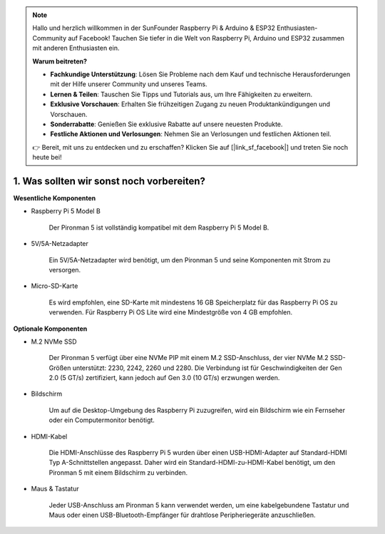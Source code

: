 .. note::

    Hallo und herzlich willkommen in der SunFounder Raspberry Pi & Arduino & ESP32 Enthusiasten-Community auf Facebook! Tauchen Sie tiefer in die Welt von Raspberry Pi, Arduino und ESP32 zusammen mit anderen Enthusiasten ein.

    **Warum beitreten?**

    - **Fachkundige Unterstützung**: Lösen Sie Probleme nach dem Kauf und technische Herausforderungen mit der Hilfe unserer Community und unseres Teams.
    - **Lernen & Teilen**: Tauschen Sie Tipps und Tutorials aus, um Ihre Fähigkeiten zu erweitern.
    - **Exklusive Vorschauen**: Erhalten Sie frühzeitigen Zugang zu neuen Produktankündigungen und Vorschauen.
    - **Sonderrabatte**: Genießen Sie exklusive Rabatte auf unsere neuesten Produkte.
    - **Festliche Aktionen und Verlosungen**: Nehmen Sie an Verlosungen und festlichen Aktionen teil.

    👉 Bereit, mit uns zu entdecken und zu erschaffen? Klicken Sie auf [|link_sf_facebook|] und treten Sie noch heute bei!

1. Was sollten wir sonst noch vorbereiten?
==============================================

**Wesentliche Komponenten**

* Raspberry Pi 5 Model B

    Der Pironman 5 ist vollständig kompatibel mit dem Raspberry Pi 5 Model B.

* 5V/5A-Netzadapter

    Ein 5V/5A-Netzadapter wird benötigt, um den Pironman 5 und seine Komponenten mit Strom zu versorgen.

* Micro-SD-Karte

    Es wird empfohlen, eine SD-Karte mit mindestens 16 GB Speicherplatz für das Raspberry Pi OS zu verwenden. Für Raspberry Pi OS Lite wird eine Mindestgröße von 4 GB empfohlen.

**Optionale Komponenten**

* M.2 NVMe SSD

    Der Pironman 5 verfügt über eine NVMe PIP mit einem M.2 SSD-Anschluss, der vier NVMe M.2 SSD-Größen unterstützt: 2230, 2242, 2260 und 2280. Die Verbindung ist für Geschwindigkeiten der Gen 2.0 (5 GT/s) zertifiziert, kann jedoch auf Gen 3.0 (10 GT/s) erzwungen werden.

* Bildschirm

    Um auf die Desktop-Umgebung des Raspberry Pi zuzugreifen, wird ein Bildschirm wie ein Fernseher oder ein Computermonitor benötigt.
    
* HDMI-Kabel

    Die HDMI-Anschlüsse des Raspberry Pi 5 wurden über einen USB-HDMI-Adapter auf Standard-HDMI Typ A-Schnittstellen angepasst. Daher wird ein Standard-HDMI-zu-HDMI-Kabel benötigt, um den Pironman 5 mit einem Bildschirm zu verbinden.

* Maus & Tastatur

    Jeder USB-Anschluss am Pironman 5 kann verwendet werden, um eine kabelgebundene Tastatur und Maus oder einen USB-Bluetooth-Empfänger für drahtlose Peripheriegeräte anzuschließen.
